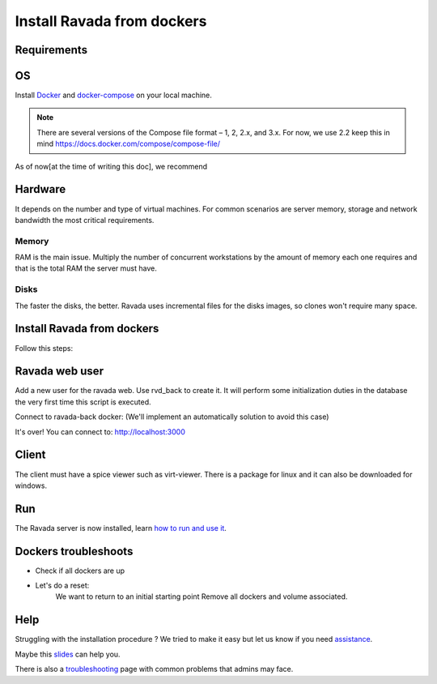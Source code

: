 Install Ravada from dockers
===========================

Requirements
------------

OS
--

Install `Docker <https://docs.docker.com/>`_ and `docker-compose <https://docs.docker.com/compose/install/>`_ on your local machine.

.. note ::
  There are several versions of the Compose file format – 1, 2, 2.x, and 3.x. For now, we use 2.2
  keep this in mind https://docs.docker.com/compose/compose-file/

As of now[at the time of writing this doc], we recommend

.. prompt:: bash $

  docker --version
   Docker version 10.7.0, build a872fc2f86
  docker-compose --version
   docker-compose version 0.7.0, build d4d1b42b

Hardware
--------

It depends on the number and type of virtual machines. For common scenarios are server memory, storage and network bandwidth the most critical requirements.

Memory
~~~~~~

RAM is the main issue. Multiply the number of concurrent workstations by
the amount of memory each one requires and that is the total RAM the server
must have.

Disks
~~~~~

The faster the disks, the better. Ravada uses incremental files for the
disks images, so clones won't require many space.

Install Ravada from dockers
---------------------------

.. Info:: Ravada source must be (locally) in: ``~/src/ravada``  

Follow this steps:

.. prompt:: bash $

   cd ~
   mkdir src
   git clone https://github.com/UPC/ravada.git
   cd ravada/dockerfy
   
.. prompt:: bash $

   docker-compose pull
   docker-compose up -d


Ravada web user
---------------

Add a new user for the ravada web. Use rvd\_back to create it. It will perform some initialization duties in the database the very first time this script is executed.

Connect to ravada-back docker: (We'll implement an automatically solution to avoid this case)

.. prompt:: bash $

   ~/src/ravada/dockerfy> docker exec -it ravada-back bash
   root@6c3089f22e77:/ravada# bin/rvd_back.pl --add-user admin
   admin password: acme
   is admin ? : [y/n] y

It's over!
You can connect to: http://localhost:3000

Client
------

The client must have a spice viewer such as virt-viewer. There is a
package for linux and it can also be downloaded for windows.

Run
---

The Ravada server is now installed, learn
`how to run and use it <http://ravada.readthedocs.io/en/latest/docs/production.html>`__.

Dockers troubleshoots
---------------------

* Check if all dockers are up

.. prompt:: bash $
   
  docker-compose ps

* Let's do a reset:
   We want to return to an initial starting point
   Remove all dockers and volume associated. 
   
.. prompt:: bash $
  
  cd ~/src/ravada/dockerfy/utils
  ./remove_all.sh 

Help
----

Struggling with the installation procedure ? We tried to make it easy but
let us know if you need `assistance <http://ravada.upc.edu/#help>`__.

Maybe this `slides <https://fv3rdugo.github.io/ravada-docker-slides/index.html#/>`_ can help you.

There is also a `troubleshooting <troubleshooting.html>`__ page with common problems that
admins may face.

  
